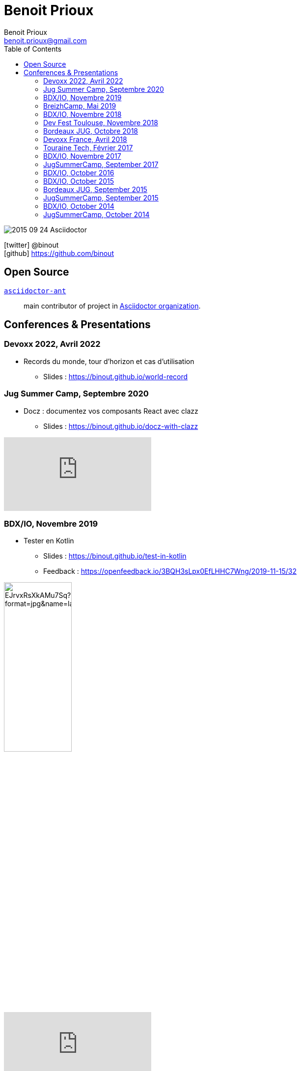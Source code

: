 = Benoit Prioux
Benoit Prioux <benoit.prioux@gmail.com>
:toc: left
:icons: font
:setanchors: true
:last-update-label!:

image::https://lh3.googleusercontent.com/-4YTqUBUVxwc/VeryF0zDYCI/AAAAAAAABp4/9OdTIm64pKM/h120/2015-09-24_Asciidoctor.png[]
icon:twitter[] @binout +
icon:github[] https://github.com/binout


== Open Source

https://github.com/asciidoctor/asciidoctor-ant[`asciidoctor-ant`] ::
main contributor of project in https://github.com/asciidoctor/[Asciidoctor organization].

== Conferences & Presentations

=== Devoxx 2022, Avril 2022

* Records du monde, tour d'horizon et cas d'utilisation
** Slides : https://binout.github.io/world-record

=== Jug Summer Camp, Septembre 2020

* Docz : documentez vos composants React avec clazz
** Slides : https://binout.github.io/docz-with-clazz

video::4EjMqhsQwTk[youtube]

=== BDX/IO, Novembre 2019

* Tester en Kotlin
** Slides : https://binout.github.io/test-in-kotlin
** Feedback : https://openfeedback.io/3BQH3sLpx0EfLHHC7Wng/2019-11-15/32

image:https://pbs.twimg.com/media/EJrvxRsXkAMu7Sq?format=jpg&name=large[width=40%]

video::DjmkTe4foww[youtube]

=== BreizhCamp, Mai 2019

* Dessine moi ... un DSL en Kotlin
** Slides : https://binout.github.io/kotlin-dsl

video::L95nmHBjs7g[youtube]

=== BDX/IO, Novembre 2018

* Property Based Testing, la vérité vraie !
** Slides : https://binout.github.io/pbt

video::0LXcJy1QHIQ[youtube]

* Dessine moi ... un DSL en Kotlin
** Slides : https://binout.github.io/kotlin-dsl

video::2PDiZsw4YhE[youtube]

* Ceinture Noire Karate en tests d'api
** Slides : https://ncomet.github.io/karate-conf2018/bdxio.html

video::Cnma3WbKvtE[youtube]

=== Dev Fest Toulouse, Novembre 2018

* Ceinture Noire Karate en tests d'api
** Slides : https://ncomet.github.io/karate-conf2018/devfesttoulouse.html
** Bingo Feedback : https://drive.google.com/open?id=0B8S4hxfH2oQTbV9vMGp5OGFnMHpkeVpwTXc3cVM2a0xQcWw0

=== Bordeaux JUG, Octobre 2018

* Ceinture Noire Karate en tests d'api
** Slides : https://ncomet.github.io/karate-conf2018/bdxjug.html

=== Devoxx France, Avril 2018

* Ceinture Noire Karate en tests d'api
** Slides : https://binout.github.io/karate-devoxxfr2018/

video::NYlPxd5dZOU[youtube]

=== Touraine Tech, Février 2017

* 10 conseils pour réussir ses premier pas en DDD
** Slides : https://binout.github.io/ten-tips-gs-ddd/
** Video : https://www.dailymotion.com/video/x6gb1jn

=== BDX/IO, Novembre 2017

* 10 conseils pour réussir ses premier pas en DDD
** Slides : https://binout.github.io/ten-tips-gs-ddd/
** Bingo Feedback : https://drive.google.com/file/d/12ZXLxHyTGQrGODKxQKUm2EdJggmBYSwi/view?usp=sharing

=== JugSummerCamp, September 2017

* 10 conseils pour réussir ses premier pas en DDD
** Slides : https://binout.github.io/ten-tips-gs-ddd/

video::E-z3PwAVRHs[youtube]

=== BDX/IO, October 2016

* FEIGN + CREST = REST CLI
** Slides : https://binout.github.io/bdxio-2016/feign-crest-cli.html

video::FVSaC-MmK0o[youtube]

* La boite à outils pour une Living Documentation
** Slides : https://binout.github.io/bdxio-2016/living-toolbox.html

video::xbcFyYIKZ_M[youtube]

=== BDX/IO, October 2015

* Créer son blog en moins de 5 minutes et publier en Asciidoc !
** Slides : http://binout.github.io/jugsummercamp-2015/blog-hubpress-bdxio.html

=== Bordeaux JUG, September 2015

* Asciidoctor RTFM
** http://bordeauxjug.org/20150924_Asciidoctor
** Slides & Source : https://github.com/binout/asciidoctor-rtfm

=== JugSummerCamp, September 2015

* Créer son blog en moins de 5 minutes et publier en Asciidoc !
** Slides : http://binout.github.io/jugsummercamp-2015/blog-hubpress.html

video::EkXuGKnahDw[youtube]

* Micro JavaEE
** Slides : http://binout.github.io/jugsummercamp-2015/micro-javaee.html
** Source : https://github.com/binout/micro-javaee

video::v48y7oMp4go[youtube]

=== BDX/IO, October 2014

* Asciidoctor et Java
** Slides : http://binout.github.io/asciidoctor-quickie/asciidoctor-bdx-io.html

=== JugSummerCamp, October 2014

* Asciidoctor et Java
** Slides : http://binout.github.io/asciidoctor-quickie/asciidoctor-quickie.html
